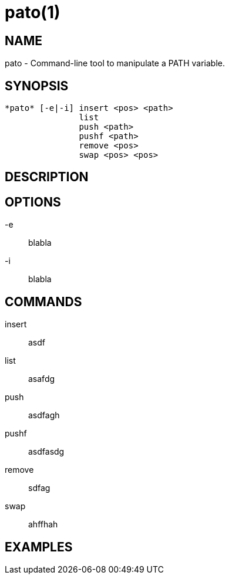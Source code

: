 = pato(1)

== NAME

pato - Command-line tool to manipulate a PATH variable.

== SYNOPSIS

----
*pato* [-e|-i] insert <pos> <path>
               list
               push <path>
               pushf <path>
               remove <pos>
               swap <pos> <pos>
----

== DESCRIPTION

== OPTIONS

-e::
blabla

-i::
blabla

== COMMANDS

insert::
asdf

list::
asafdg

push::
asdfagh

pushf::
asdfasdg

remove::
sdfag

swap::
ahffhah

== EXAMPLES


